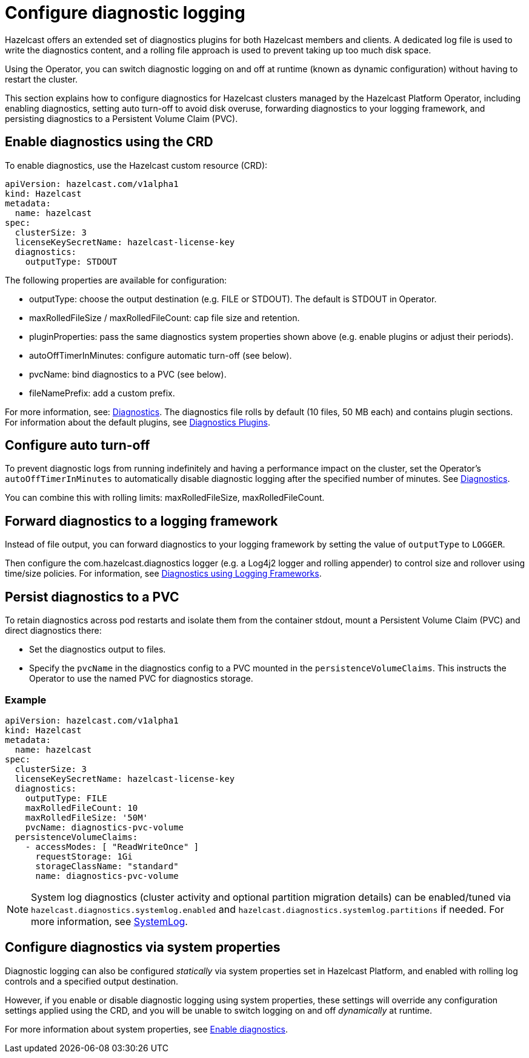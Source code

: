 = Configure diagnostic logging
:description: Hazelcast offers an extended set of diagnostics plugins for both Hazelcast members and clients. A dedicated log file is used to write the diagnostics content, and a rolling file approach is used to prevent taking up too much disk space.
:page-beta: true

{description}

Using the Operator, you can switch diagnostic logging on and off at runtime (known as dynamic configuration) without having to restart the cluster.

This section explains how to configure diagnostics for Hazelcast clusters managed by the Hazelcast Platform Operator, including enabling diagnostics, setting auto turn-off to avoid disk overuse, forwarding diagnostics to your logging framework, and persisting diagnostics to a Persistent Volume Claim (PVC).

== Enable diagnostics using the CRD

To enable diagnostics, use the Hazelcast custom resource (CRD):

[source,yaml]
----
apiVersion: hazelcast.com/v1alpha1
kind: Hazelcast
metadata:
  name: hazelcast
spec:
  clusterSize: 3
  licenseKeySecretName: hazelcast-license-key
  diagnostics:
    outputType: STDOUT
----

The following properties are available for configuration:

* outputType: choose the output destination (e.g. FILE or STDOUT). The default is STDOUT in Operator.
* maxRolledFileSize / maxRolledFileCount: cap file size and retention.
* pluginProperties: pass the same diagnostics system properties shown above (e.g. enable plugins or adjust their periods).
* autoOffTimerInMinutes: configure automatic turn-off (see below).
* pvcName: bind diagnostics to a PVC (see below).
* fileNamePrefix: add a custom prefix.

For more information, see: https://docs.hazelcast.com/operator/latest/api-ref#diagnostics[Diagnostics].
The diagnostics file rolls by default (10 files, 50 MB each) and contains plugin sections. For information about the
default plugins, see https://docs.hazelcast.com/hazelcast/latest/maintain-cluster/monitoring#diagnostics-plugins[Diagnostics Plugins].

== Configure auto turn-off

To prevent diagnostic logs from running indefinitely and having a performance impact on the cluster, set the Operator's `autoOffTimerInMinutes` to automatically disable diagnostic logging after the specified number of minutes. See https://docs.hazelcast.com/operator/latest-snapshot/api-ref#diagnostics[Diagnostics].

You can combine this with rolling limits: maxRolledFileSize, maxRolledFileCount.

== Forward diagnostics to a logging framework

Instead of file output, you can forward diagnostics to your logging framework by setting the value of `outputType` to `LOGGER`.

Then configure the com.hazelcast.diagnostics logger (e.g. a Log4j2 logger and rolling appender) to control size and rollover using time/size policies. For information, see https://docs.hazelcast.com/hazelcast/latest/maintain-cluster/monitoring#diagnostics-using-logging-frameworks[Diagnostics using Logging Frameworks].

== Persist diagnostics to a PVC

To retain diagnostics across pod restarts and isolate them from the container stdout, mount a Persistent Volume Claim (PVC) and direct diagnostics there:

* Set the diagnostics output to files.
* Specify the `pvcName` in the diagnostics config to a PVC mounted in the `persistenceVolumeClaims`. This instructs the Operator to use the named PVC for diagnostics storage.

=== Example

[source,yaml]
----
apiVersion: hazelcast.com/v1alpha1
kind: Hazelcast
metadata:
  name: hazelcast
spec:
  clusterSize: 3
  licenseKeySecretName: hazelcast-license-key
  diagnostics:
    outputType: FILE
    maxRolledFileCount: 10
    maxRolledFileSize: '50M'
    pvcName: diagnostics-pvc-volume
  persistenceVolumeClaims:
    - accessModes: [ "ReadWriteOnce" ]
      requestStorage: 1Gi
      storageClassName: "standard"
      name: diagnostics-pvc-volume
----

NOTE: System log diagnostics (cluster activity and optional partition migration details) can be enabled/tuned via `hazelcast.diagnostics.systemlog.enabled` and `hazelcast.diagnostics.systemlog.partitions` if needed. For more information, see https://docs.hazelcast.com/hazelcast/latest/maintain-cluster/monitoring#systemlog[SystemLog].

== Configure diagnostics via system properties

Diagnostic logging can also be configured _statically_ via system properties set in Hazelcast Platform, and enabled with rolling log controls and a specified output destination. 

However, if you enable or disable diagnostic logging using system properties, these settings will override any configuration settings applied using the CRD, and you will be unable to switch logging on and off _dynamically_ at runtime. 

For more information about system properties, see https://docs.hazelcast.com/hazelcast/latest/maintain-cluster/monitoring#diagnostics[Enable diagnostics]. 